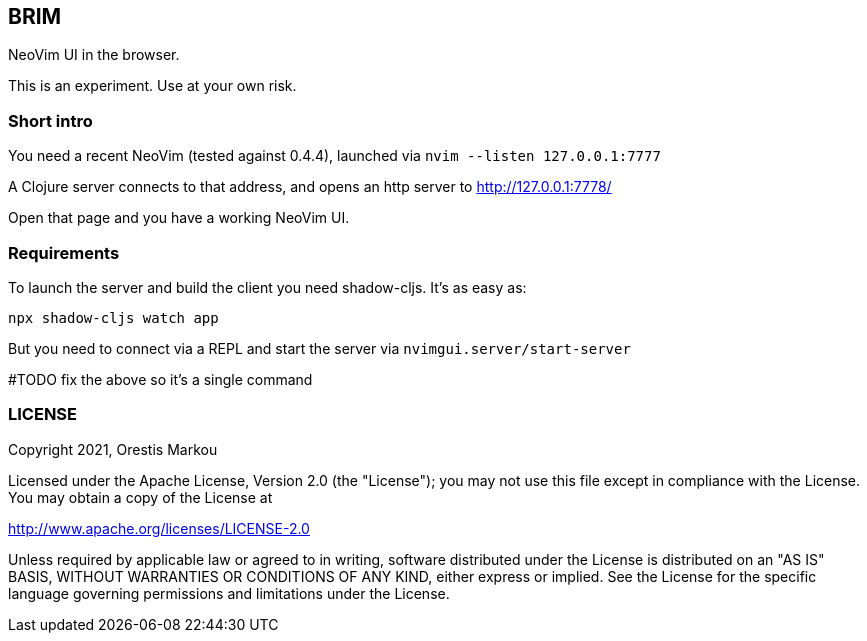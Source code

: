 == BRIM

NeoVim UI in the browser.

This is an experiment. Use at your own risk.

=== Short intro
You need a recent NeoVim (tested against 0.4.4),
launched via `nvim --listen 127.0.0.1:7777`

A Clojure server connects to that address, and
opens an http server to http://127.0.0.1:7778/

Open that page and you have a working NeoVim UI.

=== Requirements

To launch the server and build the client you
need shadow-cljs. It's as easy as:

`npx shadow-cljs watch app`

But you need to connect via a REPL and start
the server via `nvimgui.server/start-server`

#TODO fix the above so it's a single command

=== LICENSE

Copyright 2021, Orestis Markou

Licensed under the Apache License, Version 2.0 (the "License");
you may not use this file except in compliance with the License.
You may obtain a copy of the License at

http://www.apache.org/licenses/LICENSE-2.0

Unless required by applicable law or agreed to in writing, software
distributed under the License is distributed on an "AS IS" BASIS,
WITHOUT WARRANTIES OR CONDITIONS OF ANY KIND, either express or implied.
See the License for the specific language governing permissions and
limitations under the License.
